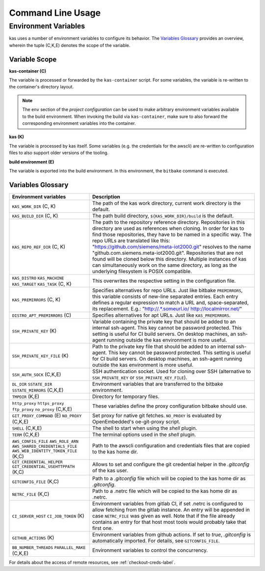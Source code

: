 Command Line Usage
==================

.. argparse::
    :module: kas.kas
    :func: kas_get_argparser
    :prog: kas
    :nosubcommands:


.. _env-vars-label:

Environment Variables
---------------------

kas uses a number of environment variables to configure its behavior.
The `Variables Glossary`_ provides an overview, wherein the tuple (C,K,E)
denotes the scope of the variable.

Variable Scope
~~~~~~~~~~~~~~

**kas-container (C)**

The variable is processed or forwarded by the ``kas-container`` script.
For some variables, the variable is re-written to the container's
directory layout.

.. note::
    The ``env`` section of the `project configuration` can be used to make
    arbitrary environment variables available to the build environment. When
    invoking the build via ``kas-container``, make sure to also forward the
    corresponding environment variables into the container.

**kas (K)**

The variable is processed by kas itself. Some variables (e.g. the credentials
for the awscli) are re-written to configuration files to also support older
versions of the tooling.

**build environment (E)**

The variable is exported into the build environment. In this environment, the
``bitbake`` command is executed.


Variables Glossary
~~~~~~~~~~~~~~~~~~

+--------------------------+--------------------------------------------------+
| Environment variables    | Description                                      |
+==========================+==================================================+
| ``KAS_WORK_DIR``         | The path of the kas work directory, current work |
| (C, K)                   | directory is the default.                        |
+--------------------------+--------------------------------------------------+
| ``KAS_BUILD_DIR``        | The path build directory,                        |
| (C, K)                   | ``${KAS_WORK_DIR}/build`` is the default.        |
+--------------------------+--------------------------------------------------+
| ``KAS_REPO_REF_DIR``     | The path to the repository reference directory.  |
| (C, K)                   | Repositories in this directory are used as       |
|                          | references when cloning. In order for kas to     |
|                          | find those repositories, they have to be named   |
|                          | in a specific way. The repo URLs are translated  |
|                          | like this:                                       |
|                          | "https://github.com/siemens/meta-iot2000.git"    |
|                          | resolves to the name                             |
|                          | "github.com.siemens.meta-iot2000.git".           |
|                          | Repositories that are not found will be cloned   |
|                          | below this directory. Multiple instances of kas  |
|                          | can simultaneously work on the same directory,   |
|                          | as long as the underlying filesystem is POSIX    |
|                          | compatible.                                      |
+--------------------------+--------------------------------------------------+
| ``KAS_DISTRO``           | This overwrites the respective setting in the    |
| ``KAS_MACHINE``          | configuration file.                              |
| ``KAS_TARGET``           |                                                  |
| ``KAS_TASK``             |                                                  |
| (C, K)                   |                                                  |
+--------------------------+--------------------------------------------------+
| ``KAS_PREMIRRORS``       | Specifies alternatives for repo URLs. Just like  |
| (C, K)                   | bitbake ``PREMIRRORS``, this variable consists   |
|                          | of new-line separated entries. Each entry        |
|                          | defines a regular expression to match a URL and, |
|                          | space-separated, its replacement. E.g.:          |
|                          | "http://.*\.someurl\.io/ http://localmirror.net/"|
+--------------------------+--------------------------------------------------+
| ``DISTRO_APT_PREMIRRORS``| Specifies alternatives for apt URLs. Just like   |
| (C)                      | ``KAS_PREMIRRORS``.                              |
+--------------------------+--------------------------------------------------+
| ``SSH_PRIVATE_KEY``      | Variable containing the private key that should  |
| (K)                      | be added to an internal ssh-agent. This key      |
|                          | cannot be password protected. This setting is    |
|                          | useful for CI build servers. On desktop          |
|                          | machines, an ssh-agent running outside the kas   |
|                          | environment is more useful.                      |
+--------------------------+--------------------------------------------------+
| ``SSH_PRIVATE_KEY_FILE`` | Path to the private key file that should be      |
| (K)                      | added to an internal ssh-agent. This key cannot  |
|                          | be password protected. This setting is useful    |
|                          | for CI build servers. On desktop machines, an    |
|                          | ssh-agent running outside the kas environment is |
|                          | more useful.                                     |
+--------------------------+--------------------------------------------------+
| ``SSH_AUTH_SOCK``        | SSH authentication socket. Used for cloning over |
| (C,K,E)                  | SSH (alternative to ``SSH_PRIVATE_KEY`` or       |
|                          | ``SSH_PRIVATE_KEY_FILE``).                       |
+--------------------------+--------------------------------------------------+
| ``DL_DIR``               | Environment variables that are transferred to    |
| ``SSTATE_DIR``           | the bitbake environment.                         |
| ``SSTATE_MIRRORS``       |                                                  |
| (C,K,E)                  |                                                  |
+--------------------------+--------------------------------------------------+
| ``TMPDIR`` (K,E)         | Directory for temporary files.                   |
+--------------------------+--------------------------------------------------+
| ``http_proxy``           | These variables define the proxy configuration   |
| ``https_proxy``          | bitbake should use.                              |
| ``ftp_proxy``            |                                                  |
| ``no_proxy``             |                                                  |
| (C,K,E)                  |                                                  |
+--------------------------+--------------------------------------------------+
| ``GIT_PROXY_COMMAND`` (E)| Set proxy for native git fetches. ``NO_PROXY``   |
| ``NO_PROXY`` (C,K,E)     | is evaluated by OpenEmbedded's oe-git-proxy      |
|                          | script.                                          |
+--------------------------+--------------------------------------------------+
| ``SHELL``                | The shell to start when using the `shell`        |
| (C,K,E)                  | plugin.                                          |
+--------------------------+--------------------------------------------------+
| ``TERM``                 | The terminal options used in the `shell` plugin. |
| (C,K,E)                  |                                                  |
+--------------------------+--------------------------------------------------+
| ``AWS_CONFIG_FILE``      | Path to the awscli configuration and credentials |
| |aws_cred|               | files that are copied to the kas home dir.       |
| (K,C)                    |                                                  |
+--------------------------+--------------------------------------------------+
| |git_cred|               | Allows to set and configure the git credential   |
| (K,C)                    | helper in the `.gitconfig` of the kas user.      |
+--------------------------+--------------------------------------------------+
| ``GITCONFIG_FILE``       | Path to a `.gitconfig` file which will be        |
| (K,C)                    | copied to the kas home dir as `.gitconfig`.      |
+--------------------------+--------------------------------------------------+
| ``NETRC_FILE``           | Path to a .netrc file which will be copied to    |
| (K,C)                    | the kas home dir as .netrc.                      |
+--------------------------+--------------------------------------------------+
| ``CI_SERVER_HOST``       | Environment variables from gitlab CI, if set     |
| ``CI_JOB_TOKEN``         | .netrc is configured to allow fetching from      |
| (K)                      | the gitlab instance. An entry will be appended   |
|                          | in case ``NETRC_FILE`` was given as well. Note   |
|                          | that if the file already contains an entry for   |
|                          | that host most tools would probably take that    |
|                          | first one.                                       |
+--------------------------+--------------------------------------------------+
| ``GITHUB_ACTIONS``       | Environment variables from github actions. If    |
| (K)                      | set to `true`, `.gitconfig` is automatically     |
|                          | imported. For details, see ``GITCONFIG_FILE``.   |
+--------------------------+--------------------------------------------------+
| ``BB_NUMBER_THREADS``    | Environment variables to control the concurrency.|
| ``PARALLEL_MAKE``        |                                                  |
| (C,K,E)                  |                                                  |
+--------------------------+--------------------------------------------------+

.. |aws_cred| replace:: ``AWS_ROLE_ARN``
                        ``AWS_SHARED_CREDENTIALS_FILE``
                        ``AWS_WEB_IDENTITY_TOKEN_FILE``
.. |git_cred| replace:: ``GIT_CREDENTIAL_HELPER`` ``GIT_CREDENTIAL_USEHTTPPATH``

For details about the access of remote resources, see
:ref:`checkout-creds-label`.
